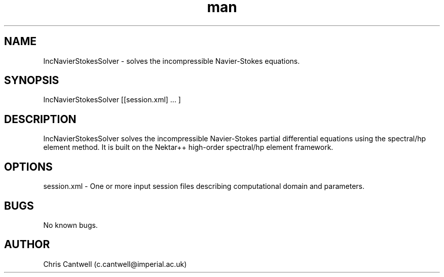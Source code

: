 .\" Manpage for ADRSolver
.\" Contact c.cantwell@imperial.ac.uk to correct errors or typos
.TH man 1 "07 Aug 2019" "5.0" "IncNavierStokesSolver man page"
.SH NAME
IncNavierStokesSolver \- solves the incompressible Navier-Stokes equations.
.SH SYNOPSIS
IncNavierStokesSolver [[session.xml] ... ]
.SH DESCRIPTION
IncNavierStokesSolver solves the incompressible Navier-Stokes partial
differential equations using the spectral/hp element method. It is built on the
Nektar++ high-order spectral/hp element framework.
.SH OPTIONS
session.xml \- One or more input session files describing computational domain
and parameters.
.SH BUGS
No known bugs.
.SH AUTHOR
Chris Cantwell (c.cantwell@imperial.ac.uk)
